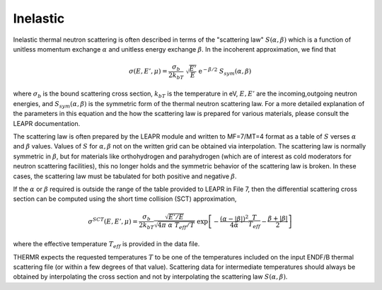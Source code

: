 
.. _inelastic:

**********************
Inelastic
**********************

..
  COMMENT: .. contents:: Table of Contents

Inelastic thermal neutron scattering is often described in terms of the "scattering law" :math:`S(\alpha,\beta)` which is a function of unitless momentum exchange :math:`\alpha` and unitless energy exchange :math:`\beta`. In the incoherent approximation, we find that 

.. math::
  \sigma(E,E',\mu) = \frac{\sigma_b}{2k_bT}~\sqrt{\frac{E'}{E}}~\mathrm{e}^{-\beta/2}~S_{sym}(\alpha,\beta)


where :math:`\sigma_b` is the bound scattering cross section, :math:`k_bT` is the temperature in eV, :math:`E,E'` are the incoming,outgoing neutron energies, and :math:`S_sym(\alpha,\beta)` is the symmetric form of the thermal neutron scattering law. For a more detailed explanation of the parameters in this equation and the how the scattering law is prepared for various materials, please consult the LEAPR documentation. 



The scattering law is often prepared by the LEAPR module and written to MF=7/MT=4 format as a table of :math:`S` verses :math:`\alpha` and :math:`\beta` values. Values of :math:`S` for :math:`\alpha,\beta` not on the written grid can be obtained via interpolation. The scattering law is normally symmetric in :math:`\beta`, but for materials like orthohydrogen and parahydrogen (which are of interest as cold moderators for neutron scattering facilities), this no longer holds and the symmetric behavior of the scattering law is broken. In these cases, the scattering law must be tabulated for both positive and negative :math:`\beta`. 




If the :math:`\alpha` or :math:`\beta` required is outside the range of the table provided to LEAPR in File 7, then the differential scattering cross section can be computed using the short time collision (SCT) approximation,

.. math:: 
  \sigma^{SCT}(E,E',\mu)=\frac{\sigma_b}{2k_bT}\frac{\sqrt{E'/E}}{\sqrt{4\pi~\alpha~T_{eff}/T}}~\mathrm{exp}\left[-\frac{(\alpha-|\beta|)^2}{4\alpha}\frac{T}{T_{eff}}-\frac{\beta+|\beta|}{2}\right]

where the effective temperature :math:`T_{eff}` is provided in the data file. 

THERMR expects the requested temperatures :math:`T` to be one of the temperatures included on the input ENDF/B thermal scattering file (or within a few degrees of that value). Scattering data for intermediate temperatures should always be obtained by interpolating the cross section and not by interpolating the scattering law :math:`S(\alpha,\beta)`.



